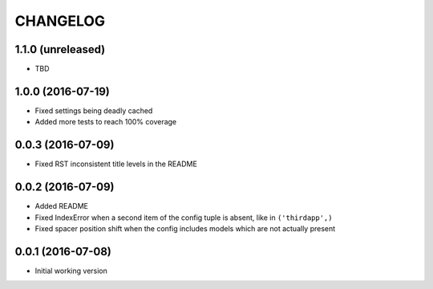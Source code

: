 =========
CHANGELOG
=========

1.1.0 (unreleased)
------------------

* TBD

1.0.0 (2016-07-19)
------------------

* Fixed settings being deadly cached
* Added more tests to reach 100% coverage


0.0.3 (2016-07-09)
------------------

* Fixed RST inconsistent title levels in the README


0.0.2 (2016-07-09)
------------------

* Added README
* Fixed IndexError when a second item of the config tuple is absent, like in ``('thirdapp',)``
* Fixed spacer position shift when the config includes models which are not actually present


0.0.1 (2016-07-08)
------------------

* Initial working version
